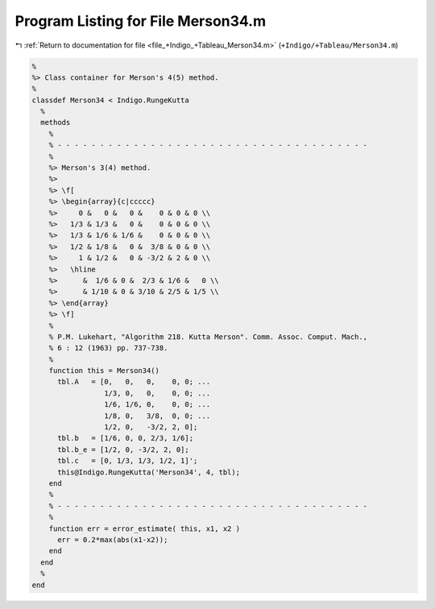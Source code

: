 
.. _program_listing_file_+Indigo_+Tableau_Merson34.m:

Program Listing for File Merson34.m
===================================

|exhale_lsh| :ref:`Return to documentation for file <file_+Indigo_+Tableau_Merson34.m>` (``+Indigo/+Tableau/Merson34.m``)

.. |exhale_lsh| unicode:: U+021B0 .. UPWARDS ARROW WITH TIP LEFTWARDS

.. code-block:: MATLAB

   %
   %> Class container for Merson's 4(5) method.
   %
   classdef Merson34 < Indigo.RungeKutta
     %
     methods
       %
       % - - - - - - - - - - - - - - - - - - - - - - - - - - - - - - - - - - - - -
       %
       %> Merson's 3(4) method.
       %>
       %> \f[
       %> \begin{array}{c|ccccc}
       %>     0 &   0 &   0 &    0 & 0 & 0 \\
       %>   1/3 & 1/3 &   0 &    0 & 0 & 0 \\
       %>   1/3 & 1/6 & 1/6 &    0 & 0 & 0 \\
       %>   1/2 & 1/8 &   0 &  3/8 & 0 & 0 \\
       %>     1 & 1/2 &   0 & -3/2 & 2 & 0 \\
       %>   \hline
       %>      &  1/6 & 0 &  2/3 & 1/6 &   0 \\
       %>      & 1/10 & 0 & 3/10 & 2/5 & 1/5 \\
       %> \end{array}
       %> \f]
       %
       % P.M. Lukehart, "Algorithm 218. Kutta Merson". Comm. Assoc. Comput. Mach.,
       % 6 : 12 (1963) pp. 737-738.
       %
       function this = Merson34()
         tbl.A   = [0,   0,   0,    0, 0; ...
                    1/3, 0,   0,    0, 0; ...
                    1/6, 1/6, 0,    0, 0; ...
                    1/8, 0,   3/8,  0, 0; ...
                    1/2, 0,   -3/2, 2, 0];
         tbl.b   = [1/6, 0, 0, 2/3, 1/6];
         tbl.b_e = [1/2, 0, -3/2, 2, 0];
         tbl.c   = [0, 1/3, 1/3, 1/2, 1]';
         this@Indigo.RungeKutta('Merson34', 4, tbl);
       end
       %
       % - - - - - - - - - - - - - - - - - - - - - - - - - - - - - - - - - - - - -
       %
       function err = error_estimate( this, x1, x2 )
         err = 0.2*max(abs(x1-x2));
       end
     end
     %
   end
